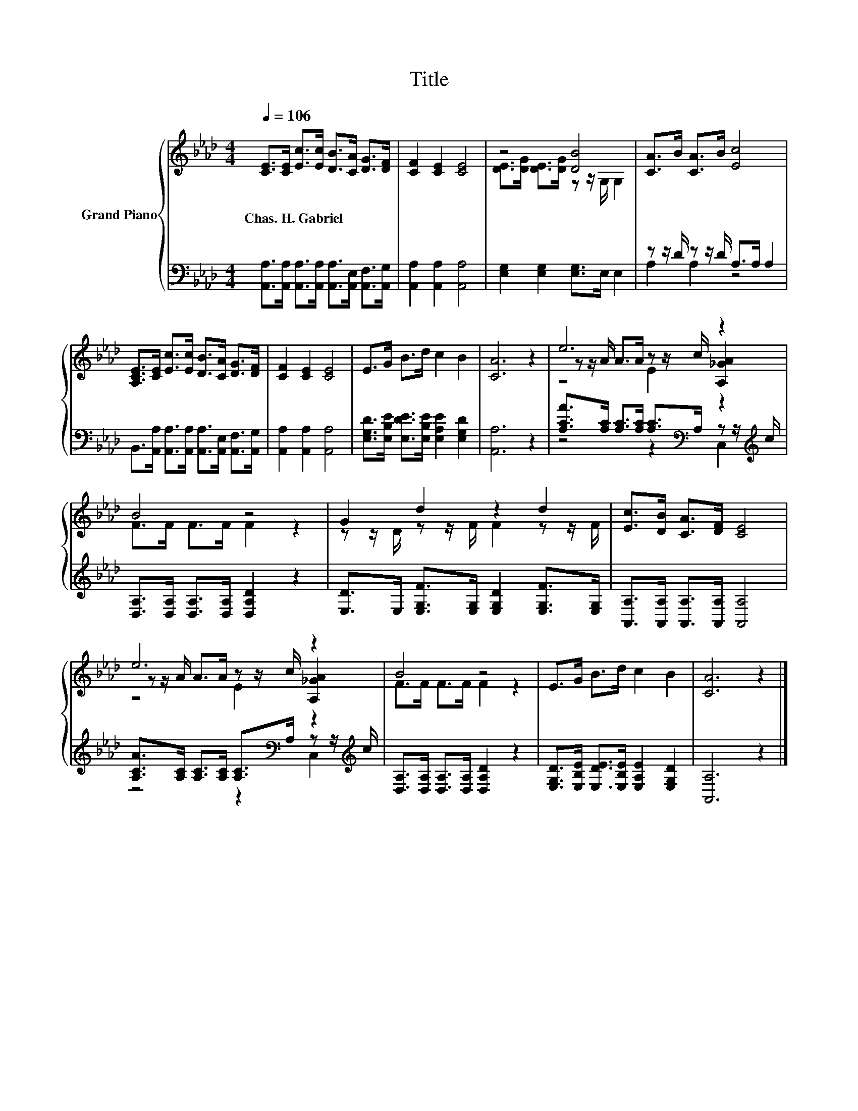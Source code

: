 X:1
T:Title
%%score { ( 1 3 5 ) | ( 2 4 ) }
L:1/8
Q:1/4=106
M:4/4
K:Ab
V:1 treble nm="Grand Piano"
V:3 treble 
V:5 treble 
V:2 bass 
V:4 bass 
V:1
 [CE]>[CE] [Ec]>[Ec] [DB]>[CA] [DG]>[DF] | [CF]2 [CE]2 [CE]4 | z4 [DB]4 | [CA]>B [CA]>B [Ec]4 | %4
w: Chas.~H.~Gabriel * * * * * * *||||
 [A,CE]>[CE] [Ec]>[Ec] [DB]>[CA] [DG]>[DF] | [CF]2 [CE]2 [CE]4 | E>G B>d c2 B2 | [CA]6 z2 | e6 z2 | %9
w: |||||
 B4 z4 | G2 d2 z2 d2 | [Ec]>[DB] [CA]>[DF] [CE]4 | e6 z2 | B4 z4 | E>G B>d c2 B2 | [CA]6 z2 |] %16
w: |||||||
V:2
 [A,,A,]>[A,,A,] [A,,A,]>[A,,A,] [A,,A,]>[A,,E,] [A,,F,]>[A,,G,] | [A,,A,]2 [A,,A,]2 [A,,A,]4 | %2
 [E,G,]2 [E,G,]2 [E,G,]>E, E,2 | z z/ D/ z z/ D/ A,>A, A,2 | %4
 B,,>[A,,A,] [A,,A,]>[A,,A,] [A,,A,]>[A,,E,] [A,,F,]>[A,,G,] | [A,,A,]2 [A,,A,]2 [A,,A,]4 | %6
 [E,G,D]>[E,B,E] [E,DE]>[E,B,E] [E,A,E]2 [E,G,D]2 | [A,,A,]6 z2 | %8
 [A,CA]>[A,C] [A,C]>[A,C] [A,C]>[K:bass]A, z z/[K:treble] c/ | %9
 [D,A,]>[D,A,] [D,A,]>[D,A,] [D,A,D]2 z2 | [E,D]>E, [E,G,F]>[E,G,] [E,G,D]2 [E,G,F]>[E,G,] | %11
 [A,,A,]>[A,,A,] [A,,A,]>[A,,A,] [A,,A,]4 | %12
 [A,CA]>[A,C] [A,C]>[A,C] [A,C]>[K:bass]A, z z/[K:treble] c/ | %13
 [D,A,]>[D,A,] [D,A,]>[D,A,] [D,A,D]2 z2 | [E,G,D]>[E,B,E] [E,DE]>[E,B,E] [E,A,E]2 [E,G,D]2 | %15
 [A,,A,]6 z2 |] %16
V:3
 x8 | x8 | [DE]>[DG] [DE]>[DG] z z/ G,/ G,2 | x8 | x8 | x8 | x8 | x8 | %8
 z z/ A/ A>A z z/ c/ [A,_GA]2 | F>F F>F F2 z2 | z z/ D/ z z/ F/ F2 z z/ F/ | x8 | %12
 z z/ A/ A>A z z/ c/ [A,_GA]2 | F>F F>F F2 z2 | x8 | x8 |] %16
V:4
 x8 | x8 | x8 | A,2 A,2 z4 | x8 | x8 | x8 | x8 | z4 z2[K:bass] C,2[K:treble] | x8 | x8 | x8 | %12
 z4 z2[K:bass] C,2[K:treble] | x8 | x8 | x8 |] %16
V:5
 x8 | x8 | x8 | x8 | x8 | x8 | x8 | x8 | z4 E2 z2 | x8 | x8 | x8 | z4 E2 z2 | x8 | x8 | x8 |] %16


